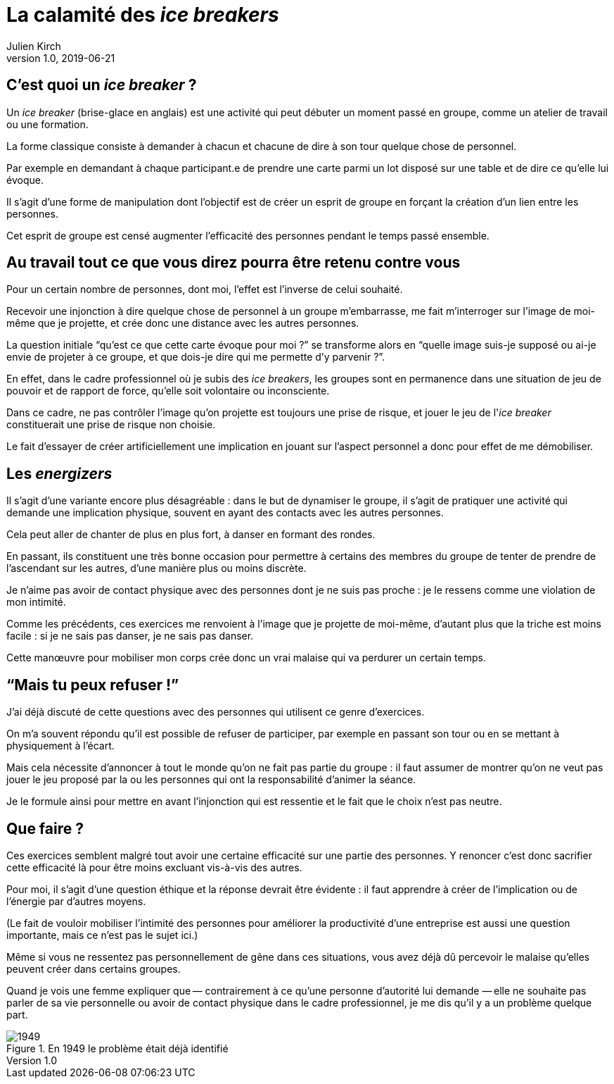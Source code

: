 = La calamité des _ice breakers_
Julien Kirch
v1.0, 2019-06-21
:article_image: break.jpeg
:article_description: Non mais sérieux, quoi{nbsp}!

== C'est quoi un _ice breaker_{nbsp}?

Un _ice breaker_ (brise-glace en anglais) est une activité qui peut débuter un moment passé en groupe, comme un atelier de travail ou une formation.

La forme classique consiste à demander à chacun et chacune de dire à son tour quelque chose de personnel.

Par exemple en demandant à chaque participant.e de prendre une carte parmi un lot disposé sur une table et de dire ce qu'elle lui évoque.

Il s'agit d'une forme de manipulation dont l'objectif est de créer un esprit de groupe en forçant la création d'un lien entre les personnes.

Cet esprit de groupe est censé augmenter l'efficacité des personnes pendant le temps passé ensemble.

== Au travail tout ce que vous direz pourra être retenu contre vous

Pour un certain nombre de personnes, dont moi, l'effet est l'inverse de celui souhaité.

Recevoir une injonction à dire quelque chose de personnel à un groupe m'embarrasse, me fait m'interroger sur l'image de moi-même que je projette, et crée donc une distance avec les autres personnes.

La question initiale "`qu'est ce que cette carte évoque pour moi{nbsp}?`" se transforme alors en "`quelle image suis-je supposé ou ai-je envie de projeter à ce groupe, et que dois-je dire qui me permette d'y parvenir{nbsp}?`".

En effet, dans le cadre professionnel où je subis des _ice breakers_, les groupes sont en permanence dans une situation de jeu de pouvoir et de rapport de force, qu'elle soit volontaire ou inconsciente.

Dans ce cadre, ne pas contrôler l'image qu'on projette est toujours une prise de risque, et jouer le jeu de l'_ice breaker_ constituerait une prise de risque non choisie.

Le fait d'essayer de créer artificiellement une implication en jouant sur l'aspect personnel a donc pour effet de me démobiliser.

== Les _energizers_

Il s'agit d'une variante encore plus désagréable{nbsp}: dans le but de dynamiser le groupe, il s'agit de pratiquer une activité qui demande une implication physique, souvent en ayant des contacts avec les autres personnes.

Cela peut aller de chanter de plus en plus fort, à danser en formant des rondes.

En passant, ils constituent une très bonne occasion pour permettre à certains des membres du groupe de tenter de prendre de l'ascendant sur les autres, d'une manière plus ou moins discrète.

Je n'aime pas avoir de contact physique avec des personnes dont je ne suis pas proche{nbsp}: je le ressens comme une violation de mon intimité.

Comme les précédents, ces exercices me renvoient à l'image que je projette de moi-même, d'autant plus que la triche est moins facile{nbsp}: si je ne sais pas danser, je ne sais pas danser.

Cette manœuvre pour mobiliser mon corps crée donc un vrai malaise qui va perdurer un certain temps.

== "`Mais tu peux refuser{nbsp}!`"

J'ai déjà discuté de cette questions avec des personnes qui utilisent ce genre d'exercices.

On m'a souvent répondu qu'il est possible de refuser de participer, par exemple en passant son tour ou en se mettant à physiquement à l'écart.

Mais cela nécessite d'annoncer à tout le monde qu'on ne fait pas partie du groupe{nbsp}: il faut assumer de montrer qu'on ne veut pas jouer le jeu proposé par la ou les personnes qui ont la responsabilité d'animer la séance.

Je le formule ainsi pour mettre en avant l'injonction qui est ressentie et le fait que le choix n'est pas neutre.

== Que faire{nbsp}?

Ces exercices semblent malgré tout avoir une certaine efficacité sur une partie des personnes.
Y renoncer c'est donc sacrifier cette efficacité là pour être moins excluant vis-à-vis des autres.

Pour moi, il s'agit d'une question éthique et la réponse devrait être évidente{nbsp}: il faut apprendre à créer de l'implication ou de l'énergie par d'autres moyens.

(Le fait de vouloir mobiliser l'intimité des personnes pour améliorer la productivité d'une entreprise est aussi une question importante, mais ce n'est pas le sujet ici.)

Même si vous ne ressentez pas personnellement de gêne dans ces situations, vous avez déjà dû percevoir le malaise qu'elles peuvent créer dans certains groupes.

Quand je vois une femme expliquer que&#8201;—{nbsp}contrairement à ce qu'une personne d'autorité lui demande{nbsp}—&#8201;elle ne souhaite pas parler de sa vie personnelle ou avoir de contact physique dans le cadre professionnel, je me dis qu'il y a un problème quelque part.

image::1949.jpeg[title="En 1949 le problème était déjà identifié"]